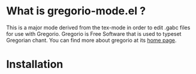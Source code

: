 * What is gregorio-mode.el ?
  This is a major mode derived from the tex-mode in order to edit
  .gabc files for use with Gregorio. Gregorio is Free Software that is
  used to typeset Gregorian chant. You can find more about gregorio
  at its [[http://home.gna.org/gregorio/][home page]].
* Installation
  
